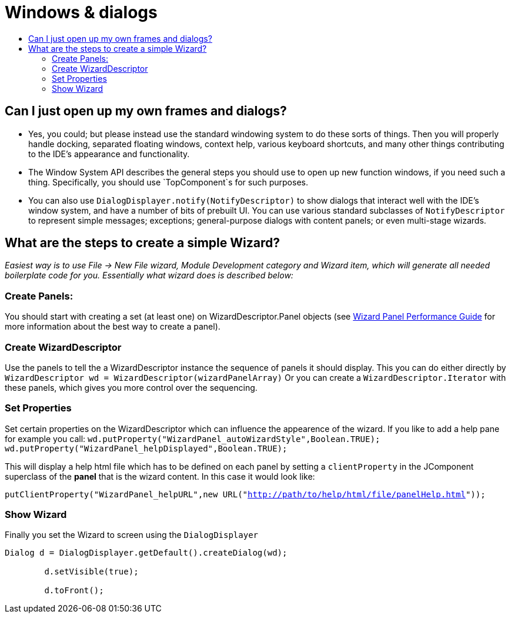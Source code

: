 // 
//     Licensed to the Apache Software Foundation (ASF) under one
//     or more contributor license agreements.  See the NOTICE file
//     distributed with this work for additional information
//     regarding copyright ownership.  The ASF licenses this file
//     to you under the Apache License, Version 2.0 (the
//     "License"); you may not use this file except in compliance
//     with the License.  You may obtain a copy of the License at
// 
//       http://www.apache.org/licenses/LICENSE-2.0
// 
//     Unless required by applicable law or agreed to in writing,
//     software distributed under the License is distributed on an
//     "AS IS" BASIS, WITHOUT WARRANTIES OR CONDITIONS OF ANY
//     KIND, either express or implied.  See the License for the
//     specific language governing permissions and limitations
//     under the License.
//

= Windows &amp; dialogs
:page-layout: wikidev
:page-tags: wiki, devfaq, needsreview
:jbake-status: published
:keywords: Apache NetBeans wiki DevFaqWindowsAndDialogs
:description: Apache NetBeans wiki DevFaqWindowsAndDialogs
:toc: left
:toc-title:
:syntax: true
:page-wikidevsection: _window_system
:page-position: 6


== Can I just open up my own frames and dialogs?

* Yes, you could; but please instead use the standard windowing system to do these sorts of things. Then you will properly handle docking, separated floating windows, context help, various keyboard shortcuts, and many other things contributing to the IDE's appearance and functionality.

* The Window System API describes the general steps you should use to open up new function windows, if you need such a thing. Specifically, you should use `TopComponent`s for such purposes.

* You can also use `DialogDisplayer.notify(NotifyDescriptor)` to show dialogs that interact well with the IDE's window system, and have a number of bits of prebuilt UI. You can use various standard subclasses of `NotifyDescriptor` to represent simple messages; exceptions; general-purpose dialogs with content panels; or even multi-stage wizards.

== What are the steps to create a simple Wizard?

__Easiest way is to use File -> New File wizard, Module Development category and Wizard item, which will generate all needed boilerplate
code for you. Essentially what wizard does is described below:__

=== Create Panels:

You should start with creating a set (at least one) on WizardDescriptor.Panel objects (see link:http://performance.netbeans.org/howto/dialogs/wizard-panels.html[Wizard Panel Performance Guide] for more information about the best way to create a panel).

=== Create WizardDescriptor

Use the panels to tell the a WizardDescriptor instance the sequence of panels it should display.
This you can do either directly by `WizardDescriptor wd = WizardDescriptor(wizardPanelArray)`
Or you can create a `WizardDescriptor.Iterator` with these panels, which gives you more control over the sequencing.

=== Set Properties

Set certain properties on the WizardDescriptor which can influence the appearence of the wizard. If you like to add a help pane for example you call:
`wd.putProperty("WizardPanel_autoWizardStyle",Boolean.TRUE);
wd.putProperty("WizardPanel_helpDisplayed",Boolean.TRUE);`

This will display a help html file which has to be defined on each panel by setting a `clientProperty` in the JComponent superclass of the *panel* that is the wizard content. In this case it would look like:

`putClientProperty("WizardPanel_helpURL",new URL("link:http://path/to/help/html/file/panelHelp.html[http://path/to/help/html/file/panelHelp.html]"));`

=== Show Wizard

Finally you set the Wizard to screen using the `DialogDisplayer`

[source,java]
----

Dialog d = DialogDisplayer.getDefault().createDialog(wd);

        d.setVisible(true);

        d.toFront();
----
////
== Apache Migration Information

The content in this page was kindly donated by Oracle Corp. to the
Apache Software Foundation.

This page was exported from link:http://wiki.netbeans.org/DevFaqWindowsAndDialogs[http://wiki.netbeans.org/DevFaqWindowsAndDialogs] , 
that was last modified by NetBeans user Saubrecht 
on 2009-12-07T10:43:35Z.


*NOTE:* This document was automatically converted to the AsciiDoc format on 2018-02-07, and needs to be reviewed.
////